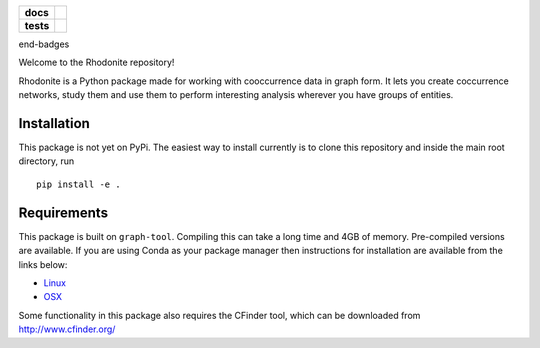 .. image:: ./img/rhodonite_500_77.png
    :width: 200 px

.. start-badges

.. list-table::
    :stub-columns: 1

    * - docs
      - |docs|
    * - tests
      - | |travis|
..     * - package
..       - | |version| |wheel| |supported-versions| |supported-implementations|
..         | |commits-since|

.. |docs| image:: https://readthedocs.org/projects/rhodonite/badge/?style=flat
    :target: https://readthedocs.org/projects/rhodonite
    :alt: Documentation Status

.. |travis| image:: https://travis-ci.org/georgerichardson/rhodonite.svg?branch=master
    :alt: Travis-CI Build Status
    :target: https://travis-ci.org/georgerichardson/rhodonite

.. .. |version| image:: https://img.shields.io/pypi/v/rhodonite.svg
..     :alt: PyPI Package latest release
..     :target: https://pypi.python.org/pypi/rhodonite
.. 
.. .. |commits-since| image:: https://img.shields.io/github/commits-since/georgerichardson/rhodonite/v0.1.0.svg
..     :alt: Commits since latest release
..     :target: https://github.com/georgerichardson/rhodonite/compare/v0.1.0...master
.. 
.. .. |wheel| image:: https://img.shields.io/pypi/wheel/rhodonite.svg
..     :alt: PyPI Wheel
..     :target: https://pypi.python.org/pypi/rhodonite
.. 
.. .. |supported-versions| image:: https://img.shields.io/pypi/pyversions/rhodonite.svg
..     :alt: Supported versions
..     :target: https://pypi.python.org/pypi/rhodonite
.. 
.. .. |supported-implementations| image:: https://img.shields.io/pypi/implementation/rhodonite.svg
..     :alt: Supported implementations
..     :target: https://pypi.python.org/pypi/rhodonite


end-badges

Welcome to the Rhodonite repository!

Rhodonite is a Python package made for working with cooccurrence data in graph 
form. It lets you create coccurrence networks, study them and use them to 
perform interesting analysis wherever you have groups of entities.

Installation
============

This package is not yet on PyPi. The easiest way to install currently is to
clone this repository and inside the main root directory, run

::

    pip install -e .


Requirements 
============

This package is built on ``graph-tool``. Compiling this can take a long time
and 4GB of memory. Pre-compiled versions are available. If you are using Conda
as your package manager then instructions for installation are available from the links below:

- Linux_
- OSX_

.. _Linux: https://gitlab.com/ostrokach-forge/graph-tool
.. _OSX: https://anaconda.org/ruliana/graph-tool

Some functionality in this package also requires the CFinder tool, which can
be downloaded from http://www.cfinder.org/

.. Documentation
.. =============
.. 
.. https://rhodonite.readthedocs.io/
.. 
.. Development
.. ===========
.. 
.. To run the all tests run::
.. 
..     tox
.. 
.. Note, to combine the coverage data from all the tox environments run:
.. 
.. .. list-table::
..     :widths: 10 90
..     :stub-columns: 1
.. 
..     - - Windows
..       - ::
.. 
..             set PYTEST_ADDOPTS=--cov-append
..             tox
.. 
..     - - Other
..       - ::
.. 
..             PYTEST_ADDOPTS=--cov-append tox
